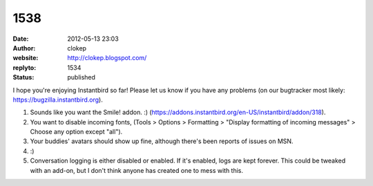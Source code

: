 1538
####
:date: 2012-05-13 23:03
:author: clokep
:website: http://clokep.blogspot.com/
:replyto: 1534
:status: published

I hope you're enjoying Instantbird so far! Please let us know if you have any problems (on our bugtracker most likely: https://bugzilla.instantbird.org).

1. Sounds like you want the Smile! addon. :) (https://addons.instantbird.org/en-US/instantbird/addon/318).

2. You want to disable incoming fonts, (Tools > Options > Formatting > "Display formatting of incoming messages" > Choose any option except "all").

3. Your buddies' avatars should show up fine, although there's been reports of issues on MSN.

4. :)

5. Conversation logging is either disabled or enabled. If it's enabled, logs are kept forever. This could be tweaked with an add-on, but I don't think anyone has created one to mess with this.
